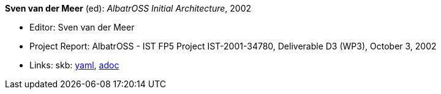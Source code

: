 //
// This file was generated by SKB-Dashboard, task 'lib-yaml2src'
// - on Wednesday November  7 at 00:23:13
// - skb-dashboard: https://www.github.com/vdmeer/skb-dashboard
//

*Sven van der Meer* (ed): _AlbatrOSS Initial Architecture_, 2002

* Editor: Sven van der Meer
* Project Report: AlbatrOSS - IST FP5 Project IST-2001-34780, Deliverable D3 (WP3), October 3, 2002
* Links:
      skb:
        https://github.com/vdmeer/skb/tree/master/data/library/report/project/albatross/albatross-d3-2002.yaml[yaml],
        https://github.com/vdmeer/skb/tree/master/data/library/report/project/albatross/albatross-d3-2002.adoc[adoc]

